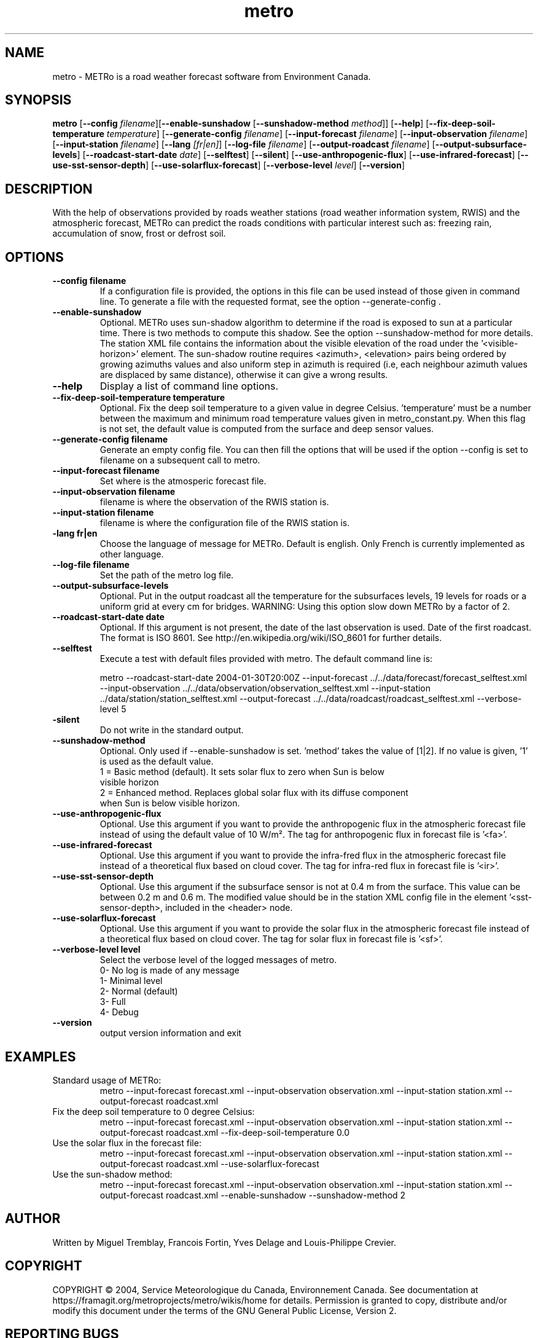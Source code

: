 .TH metro 1
.SH NAME
metro \- METRo is a road weather forecast software from Environment Canada.
.SH SYNOPSIS
.B metro
[\fB\-\-config\fR \fIfilename\fR][\fB\-\-enable\-sunshadow \fR[\fB\-\-sunshadow\-method \fImethod\fR]\fR] [\fB\-\-help\fR]  [\fB\-\-fix-deep\-soil\-temperature \fItemperature\fR\] [\fB\-\-generate\-config\fR \fIfilename\fR] [\fB\-\-input\-forecast\fR \fIfilename\fR] [\fB\-\-input\-observation\fR \fIfilename\fR] [\fB\-\-input\-station\fR \fIfilename\fR] [\fB\-\-lang\fR \fI[fr|en]\fR] [\fB\-\-log\-file\fR \fIfilename\fR] [\fB\-\-output\-roadcast\fR \fIfilename\fR]  [\fB\-\-output-subsurface-levels\fR] [\fB\-\-roadcast-start-date\fR \fIdate\fR] [\fB\-\-selftest\fR] [\fB\-\-silent\fR] [\fB\-\-use\-anthropogenic\-flux\fR]  [\fB\-\-use\-infrared\-forecast\fR] [\fB\-\-use-sst-sensor-depth\fR] [\fB\-\-use\-solarflux\-forecast\fR] [\fB\-\-verbose\-level\fR \fIlevel\fR] [\fB\-\-version\fR]  

.SH DESCRIPTION
With the help of observations provided by roads weather stations (road weather information system, RWIS) and the atmospheric forecast, METRo can predict the roads conditions with particular interest such as: freezing rain, accumulation of snow, frost or defrost soil. 



.SH OPTIONS



.TP
.B \-\-config filename
If a configuration file is provided, the options in this file can be used instead of those given in command line.  To generate a file with the requested format, see the option \-\-generate\-config .
.TP
.B \-\-enable\-sunshadow
Optional.  METRo uses sun-shadow algorithm to determine if the road is exposed to sun at a particular time. There is two methods to compute this shadow. See the option \-\-sunshadow\-method for more details. The station XML file contains the information about the visible elevation of the road under the '<visible\-horizon>' element. The sun-shadow routine requires <azimuth>, <elevation> pairs being ordered by growing azimuths values and also uniform step in azimuth is required (i.e, each neighbour azimuth values are displaced by same distance), otherwise it can give a wrong results.
.TP
.B \-\-help
Display a list of command line options.
.TP
.B \-\-fix-deep\-soil\-temperature temperature
Optional. Fix the deep soil temperature to a given value in degree Celsius. 'temperature' must be a number between the maximum and minimum road temperature values given in metro_constant.py. When this flag is not set, the default value is computed from the surface and deep sensor values.
.TP
.B \-\-generate\-config filename
Generate an empty config file.  You can then fill the options that will be used if the option \-\-config is set to filename on a subsequent call to metro.
.TP
.B \-\-input\-forecast filename
Set where is the atmosperic forecast file.
.TP
.B \-\-input\-observation filename
filename is where the observation of the RWIS station is.
.TP
.B \-\-input\-station filename
filename is where the configuration file of the RWIS station is.
.TP
.B\-\-lang fr|en
Choose the language of message for METRo.  Default is english. Only French is currently implemented as other language.
.TP
.B \-\-log\-file filename
Set the path of the metro log file.
.TP
.B \-\-output\-subsurface\-levels
Optional.  Put in the output roadcast all the temperature for the subsurfaces levels, 19 levels for roads or a uniform grid at every cm for bridges. WARNING: Using this option slow down METRo by a factor of 2.
.TP
.B \-\-roadcast-start-date date
Optional.  If this argument is not present, the date of the last observation is used. Date of the first roadcast.  The format is ISO 8601.  See http://en.wikipedia.org/wiki/ISO_8601 for further details.
.TP
.B \-\-selftest
Execute a test with default files provided with metro.  The default command line is:

metro \-\-roadcast-start-date 2004\-01\-30T20:00Z \-\-input\-forecast ../../data/forecast/forecast_selftest.xml \-\-input\-observation ../../data/observation/observation_selftest.xml \-\-input\-station ../data/station/station_selftest.xml \-\-output\-forecast ../../data/roadcast/roadcast_selftest.xml \-\-verbose\-level 5
.TP
.B\-\-silent
Do not write in the standard output.
.TP
.B \-\-sunshadow\-method
Optional. Only used if \-\-enable\-sunshadow is set. 'method' takes the value of [1|2]. If no value is given, '1' is used as the default value.
  1 = Basic method (default). It sets solar flux to zero when Sun is below
      visible horizon
  2 = Enhanced method. Replaces global solar flux with its diffuse component 
      when Sun is below visible horizon.
.TP
.B \-\-use-anthropogenic-flux
Optional. Use this argument if you want to provide the anthropogenic flux in the atmospheric forecast file instead of using the default value of 10 W/m². The tag for anthropogenic flux in forecast file is '<fa>'. 
.TP
.B \-\-use-infrared-forecast
Optional. Use this argument if you want to provide the infra-fred flux in the atmospheric forecast file instead of a theoretical flux based on cloud cover. The tag for infra-red flux in forecast file is '<ir>'.
.TP
.B \-\-use-sst-sensor-depth
Optional. Use this argument if the subsurface sensor is not at 0.4 m from the surface. This value can be between 0.2 m and 0.6 m. The modified value should be in the station XML config file in the element '<sst-sensor-depth>, included in the <header> node. 
.TP
.B \-\-use-solarflux-forecast
Optional. Use this argument if you want to provide the solar flux in the atmospheric forecast file instead of a theoretical flux based on cloud cover. The tag for solar flux in forecast file is '<sf>'.
.TP
.B \-\-verbose\-level level
Select the verbose level of the logged messages of metro.  
.RS
0- No log is made of any message
.RE
.RS
1- Minimal level 
.RE
.RS
2- Normal (default)
.RE
.RS
3- Full
.RE
.RS
4- Debug
.RE
.TP
.B
\-\-version
output version information and exit

.SH EXAMPLES
Standard usage of METRo:
.RS 
metro  \-\-input\-forecast forecast.xml \-\-input\-observation observation.xml \-\-input\-station station.xml \-\-output\-forecast roadcast.xml
.RE
Fix the deep soil temperature to 0 degree Celsius:
.RS
metro  \-\-input\-forecast forecast.xml \-\-input\-observation observation.xml \-\-input\-station station.xml \-\-output\-forecast roadcast.xml \-\-fix\-deep\-soil\-temperature 0.0
.RE
Use the solar flux in the forecast file:
.RS
metro  \-\-input\-forecast forecast.xml \-\-input\-observation observation.xml \-\-input\-station station.xml \-\-output\-forecast roadcast.xml \-\-use\-solarflux\-forecast
.RE
Use the sun\-shadow method:
.RS
metro  \-\-input\-forecast forecast.xml \-\-input\-observation observation.xml \-\-input\-station station.xml \-\-output\-forecast roadcast.xml \-\-enable\-sunshadow \-\-sunshadow\-method 2

.SH AUTHOR
Written by Miguel Tremblay, Francois Fortin, Yves Delage and Louis-Philippe Crevier.
.SH COPYRIGHT
COPYRIGHT \(co 2004, Service Meteorologique du Canada, Environnement Canada.  See documentation at https://framagit.org/metroprojects/metro/wikis/home for details. Permission is granted to copy, distribute and/or modify this document under the terms of the GNU General Public License, Version 2.


.SH REPORTING BUGS
Report bugs to <metro-users@framalistes.org>
